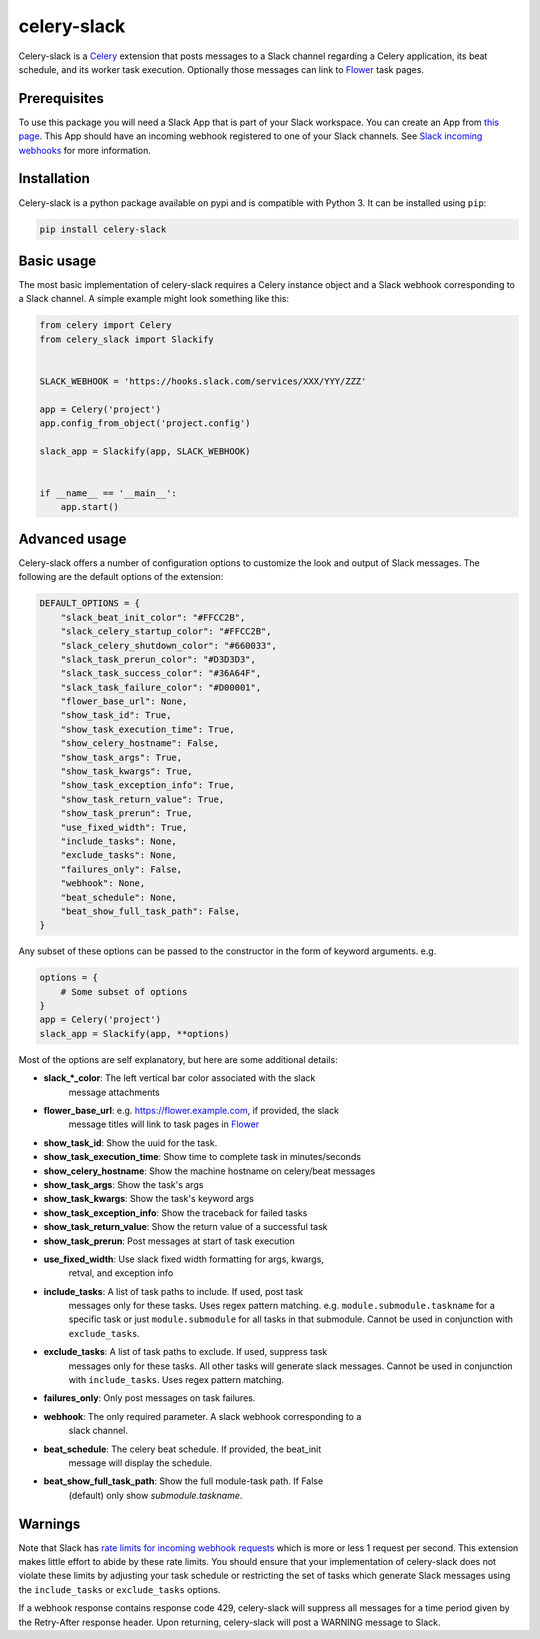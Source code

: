 celery-slack
============

.. image:: https://img.shields.io/travis/crflynn/celery-slack.svg
.. image:: https://img.shields.io/readthedocs/celery-slack.svg
.. image:: https://img.shields.io/pypi/v/celery-slack.svg
.. image:: https://img.shields.io/pypi/pyversions/celery-slack.svg


Celery-slack is a `Celery <http://docs.celeryproject.org/en/latest/index.html>`_
extension that posts messages to a Slack channel
regarding a Celery application, its beat schedule, and its worker task
execution. Optionally those messages can link to
`Flower <http://flower.readthedocs.io/en/latest/>`_ task pages.

.. image:: https://i.imgur.com/fDkivP8.png

Prerequisites
-------------

To use this package you will need a Slack App that is part of your
Slack workspace. You can create an App from
`this page <https://api.slack.com/apps>`_. This App should have an incoming
webhook registered to one of your Slack channels. See
`Slack incoming webhooks <https://api.slack.com/incoming-webhooks>`_ for more
information.

Installation
------------

Celery-slack is a python package available on pypi and is compatible with
Python 3. It can be installed using ``pip``:

.. code-block:: python

    pip install celery-slack

Basic usage
-----------

The most basic implementation of celery-slack requires a Celery instance object
and a Slack webhook corresponding to a Slack channel. A simple example might
look something like this:

.. code-block:: python

    from celery import Celery
    from celery_slack import Slackify


    SLACK_WEBHOOK = 'https://hooks.slack.com/services/XXX/YYY/ZZZ'

    app = Celery('project')
    app.config_from_object('project.config')

    slack_app = Slackify(app, SLACK_WEBHOOK)


    if __name__ == '__main__':
        app.start()


Advanced usage
--------------

Celery-slack offers a number of configuration options to customize the look
and output of Slack messages. The following are the default options of the
extension:

.. code-block:: javascript

    DEFAULT_OPTIONS = {
        "slack_beat_init_color": "#FFCC2B",
        "slack_celery_startup_color": "#FFCC2B",
        "slack_celery_shutdown_color": "#660033",
        "slack_task_prerun_color": "#D3D3D3",
        "slack_task_success_color": "#36A64F",
        "slack_task_failure_color": "#D00001",
        "flower_base_url": None,
        "show_task_id": True,
        "show_task_execution_time": True,
        "show_celery_hostname": False,
        "show_task_args": True,
        "show_task_kwargs": True,
        "show_task_exception_info": True,
        "show_task_return_value": True,
        "show_task_prerun": True,
        "use_fixed_width": True,
        "include_tasks": None,
        "exclude_tasks": None,
        "failures_only": False,
        "webhook": None,
        "beat_schedule": None,
        "beat_show_full_task_path": False,
    }


Any subset of these options can be passed to the constructor in the form
of keyword arguments. e.g.

.. code-block:: python

    options = {
        # Some subset of options
    }
    app = Celery('project')
    slack_app = Slackify(app, **options)


Most of the options are self explanatory, but here are some additional details:

* **slack_\*_color**: The left vertical bar color associated with the slack
    message attachments
* **flower_base_url**: e.g. https://flower.example.com, if provided, the slack
    message titles will link to task pages
    in `Flower <http://flower.readthedocs.io/en/latest/>`_
* **show_task_id**: Show the uuid for the task.
* **show_task_execution_time**: Show time to complete task in minutes/seconds
* **show_celery_hostname**: Show the machine hostname on celery/beat messages
* **show_task_args**: Show the task's args
* **show_task_kwargs**: Show the task's keyword args
* **show_task_exception_info**: Show the traceback for failed tasks
* **show_task_return_value**: Show the return value of a successful task
* **show_task_prerun**: Post messages at start of task execution
* **use_fixed_width**: Use slack fixed width formatting for args, kwargs,
    retval, and exception info
* **include_tasks**: A list of task paths to include. If used, post task
    messages only for these tasks. Uses regex pattern matching.
    e.g. ``module.submodule.taskname`` for a specific task or
    just ``module.submodule`` for all tasks in that submodule. Cannot be used
    in conjunction with ``exclude_tasks``.
* **exclude_tasks**: A list of task paths to exclude. If used, suppress task
    messages only for these tasks. All other tasks will generate slack
    messages. Cannot be used in conjunction with ``include_tasks``. Uses
    regex pattern matching.
* **failures_only**: Only post messages on task failures.
* **webhook**: The only required parameter. A slack webhook corresponding to a
    slack channel.
* **beat_schedule**: The celery beat schedule. If provided, the beat_init
    message will display the schedule.
* **beat_show_full_task_path**: Show the full module-task path. If False
    (default) only show `submodule.taskname`.


Warnings
--------

Note that Slack has `rate limits for incoming webhook requests <https://api.slack.com/docs/rate-limits>`_
which is more or less 1 request per second.
This extension makes little effort to abide by these rate limits. You should
ensure that your implementation of celery-slack does not violate these limits
by adjusting your task schedule or restricting the set of tasks which generate
Slack messages using the ``include_tasks`` or ``exclude_tasks`` options.

If a webhook response contains response code 429, celery-slack will suppress
all messages for a time period given by the Retry-After response header. Upon
returning, celery-slack will post a WARNING message to Slack.
